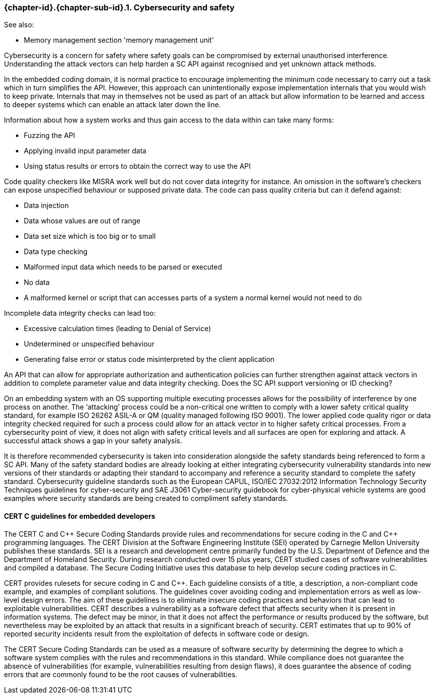 // (C) Copyright 2014-2018 The Khronos Group Inc. All Rights Reserved.
// Khronos Group Safety Critical API Development SCAP
// document
//
// Text format: asciidoc 8.6.9
// Editor:      Asciidoc Book Editor
//
// Description: Guidelines 3.2.16 Guidelines Git #28

:Author: Illya Rudkin (spec editor)
:Author Initials: IOR
:Revision: 0.04

// Hyperlink anchor, the ID matches those in
// 3_1_GuidelinesList.adoc
[[gh28]]

ifdef::basebackend-docbook[]
=== Cybersecurity and safety
endif::[]
ifdef::basebackend-html[]
=== {chapter-id}.{chapter-sub-id}.{counter:section-id}. Cybersecurity and safety
endif::[]

See also:

- Memory management section 'memory management unit'

Cybersecurity is a concern for safety where safety goals can be compromised by external unauthorised interference. Understanding the attack vectors can help harden a SC API against recognised and yet unknown attack methods.

In the embedded coding domain, it is normal practice to encourage implementing the minimum code necessary to carry out a task which in turn simplifies the API. However, this approach can unintentionally expose implementation internals that you would wish to keep private. Internals that may in themselves not be used as part of an attack but allow information to be learned and access to deeper systems which can enable an attack later down the line.

Information about how a system works and thus gain access to the data within can take many forms:

- Fuzzing the API
- Applying invalid input parameter data
- Using status results or errors to obtain the correct way to use the API

Code quality checkers like MISRA work well but do not cover data integrity for instance. An omission in the software’s checkers can expose unspecified behaviour or supposed private data. The code can pass quality criteria but can it defend against:

- Data injection
- Data whose values are out of range
- Data set size which is too big or to small
- Data type checking
- Malformed input data which needs to be parsed or executed
- No data
- A malformed kernel or script that can accesses parts of a system a normal kernel would not need to do

Incomplete data integrity checks can lead too:

- Excessive calculation times (leading to Denial of Service)
- Undetermined or unspecified behaviour
- Generating false error or status code misinterpreted by the client application

An API that can allow for appropriate authorization and authentication policies can further strengthen against attack vectors in addition to complete parameter value and data integrity checking. Does the SC API support versioning or ID checking?

On an embedding system with an OS supporting multiple executing processes allows for the possibility of interference by one process on another. The ‘attacking’ process could be a non-critical one written to comply with a lower safety critical quality standard, for example ISO 26262 ASIL-A or QM (quality managed following ISO 9001). The lower applied code quality rigor or data integrity checked required for such a process could allow for an attack vector in to higher safety critical processes. From a cybersecurity point of view, it does not align with safety critical levels and all surfaces are open for exploring and attack. A successful attack shows a gap in your safety analysis.

It is therefore recommended cybersecurity is taken into consideration alongside the safety standards being referenced to form a SC API. Many of the safety standard bodies are already looking at either integrating cybersecurity vulnerability standards into new versions of their standards or adapting their standard to accompany and reference a security standard to complete the safety standard. Cybersecurity guideline standards such as the European CAPUL, ISO/IEC 27032:2012 Information Technology Security Techniques guidelines for cyber-security and SAE J3061 Cyber-security guidebook for cyber-physical vehicle systems are good examples where security standards are being created to compliment safety standards.

==== CERT C guidelines for embedded developers

The CERT C and pass:[C++] Secure Coding Standards provide rules and recommendations for secure coding in the C and pass:[C++] programming languages. The CERT Division at the Software Engineering Institute (SEI) operated by Carnegie Mellon University publishes these standards. SEI is a research and development centre primarily funded by the U.S. Department of Defence and the Department of Homeland Security. During research conducted over 15 plus years, CERT studied cases of software vulnerabilities and compiled a database. The Secure Coding Initiative uses this database to help develop secure coding practices in C.

CERT provides rulesets for secure coding in C and pass:[C++]. Each guideline consists of a title, a description, a non-compliant code example, and examples of compliant solutions. The guidelines cover avoiding coding and implementation errors as well as low-level design errors. The aim of these guidelines is to eliminate insecure coding practices and behaviors that can lead to exploitable vulnerabilities. CERT describes a vulnerability as a software defect that affects security when it is present in information systems. The defect may be minor, in that it does not affect the performance or results produced by the software, but nevertheless may be exploited by an attack that results in a significant breach of security. CERT estimates that up to 90% of reported security incidents result from the exploitation of defects in software code or design.

The CERT Secure Coding Standards can be used as a measure of software security by determining the
degree to which a software system complies with the rules and recommendations in this standard. While compliance does not guarantee the absence of vulnerabilities (for example, vulnerabilities resulting from design flaws), it does guarantee the absence of coding errors that are commonly found to be the root causes of vulnerabilities.
